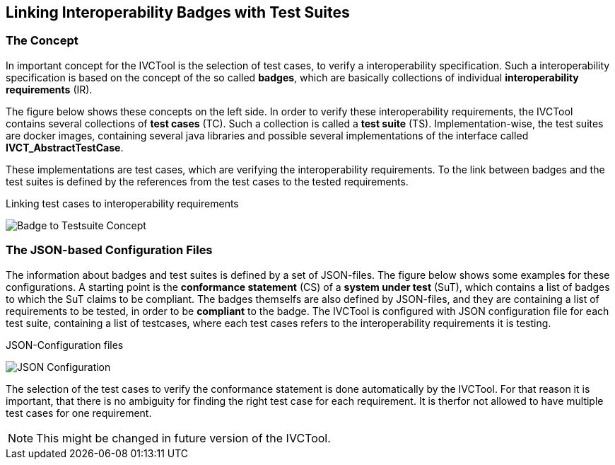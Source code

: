 == Linking Interoperability Badges with Test Suites

=== The Concept

In important concept for the IVCTool is the selection of test cases, to verify a interoperability specification. Such a interoperability specification is based on the concept of the so called **badges**, which are basically collections of individual **interoperability requirements** (IR).

The figure below shows these concepts on the left side. In order to verify these interoperability requirements, the IVCTool contains several collections of **test cases** (TC). Such a collection is called a **test suite** (TS). Implementation-wise, the test suites are docker images, containing several java libraries and possible several implementations of the interface called **IVCT_AbstractTestCase**.

These implementations are test cases, which are verifying the interoperability requirements. To the link between badges and the test suites is defined by the references from the test cases to the tested requirements.

.Linking test cases to interoperability requirements
image:images/Badge2TestCaseConcept.jpg[Badge to Testsuite Concept]

=== The JSON-based Configuration Files

The information about badges and test suites is defined by a set of JSON-files. The figure below shows some examples for these configurations. A starting point is the **conformance statement** (CS) of a **system under test** (SuT), which contains a list of badges to which the SuT claims to be compliant. The badges themselfs are also defined by JSON-files, and they are containing a list of requirements to be tested, in order to be **compliant** to the badge. The IVCTool is configured with JSON configuration file for each test suite, containing a list of testcases, where each test cases refers to the interoperability requirements it is testing.

.JSON-Configuration files
image:images/Badge2TestCase.jpg[JSON Configuration]

The selection of the test cases to verify the conformance statement is done automatically by the IVCTool. For that reason it is important, that there is no ambiguity for finding the right test case for each requirement. It is therfor not allowed to have multiple test cases for one requirement.

NOTE: This might be changed in future version of the IVCTool.

